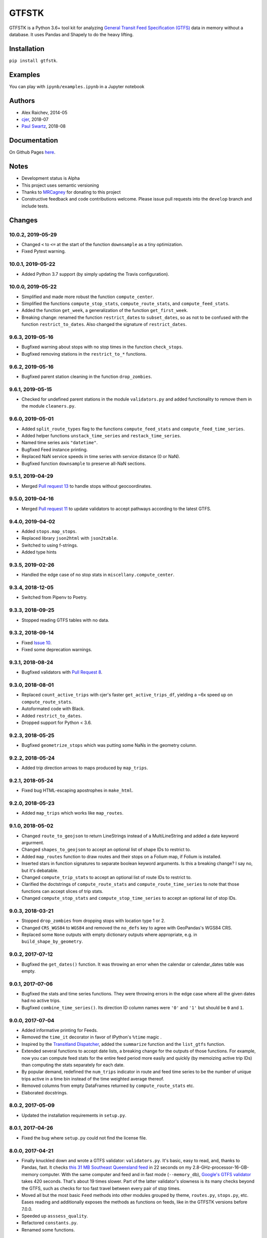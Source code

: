 GTFSTK
********
.. image:: https://travis-ci.org/mrcagney/gtfstk.svg?branch=master
    :target: https://travis-ci.org/mrcagney/gtfstk

GTFSTK is a Python 3.6+ tool kit for analyzing `General Transit Feed Specification (GTFS) <https://en.wikipedia.org/wiki/GTFS>`_ data in memory without a database.
It uses Pandas and Shapely to do the heavy lifting.


Installation
=============
``pip install gtfstk``.


Examples
========
You can play with ``ipynb/examples.ipynb`` in a Jupyter notebook


Authors
=========
- Alex Raichev, 2014-05
- `cjer <https://github.com/cjer>`_, 2018-07
- `Paul Swartz <https://github.com/paulswartz>`_, 2018-08


Documentation
=============
On Github Pages `here <https://mrcagney.github.io/gtfstk_docs>`_.


Notes
=====
- Development status is Alpha
- This project uses semantic versioning
- Thanks to `MRCagney <http://www.mrcagney.com/>`_ for donating to this project
- Constructive feedback and code contributions welcome. Please issue pull requests into the ``develop`` branch and include tests.


Changes
=========

10.0.2, 2019-05-29
------------------
- Changed ``<`` to ``<=`` at the start of the function ``downsample`` as a tiny optimization.
- Fixed Pytest warning.


10.0.1, 2019-05-22
------------------
- Added Python 3.7 support (by simply updating the Travis configuration).


10.0.0, 2019-05-22
------------------
- Simplified and made more robust the function ``compute_center``.
- Simplified the functions ``compute_stop_stats``, ``compute_route_stats``, and ``compute_feed_stats``.
- Added the function ``get_week``, a generalization of the function ``get_first_week``.
- Breaking change: renamed the function ``restrict_dates`` to ``subset_dates``, so as not to be confused with the function ``restrict_to_dates``. Also changed the signature of ``restrict_dates``.


9.6.3, 2019-05-16
-----------------
- Bugfixed warning about stops with no stop times in the function ``check_stops``.
- Bugfixed removing stations in the ``restrict_to_*`` functions.


9.6.2, 2019-05-16
-----------------
- Bugfixed parent station cleaning in the function ``drop_zombies``.


9.6.1, 2019-05-15
-----------------
- Checked for undefined parent stations in the module ``validators.py`` and added functionality to remove them in the module ``cleaners.py``.


9.6.0, 2019-05-01
-----------------
- Added ``split_route_types`` flag to the functions ``compute_feed_stats`` and ``compute_feed_time_series``.
- Added helper functions ``unstack_time_series`` and ``restack_time_series``.
- Named time series axis ``"datetime"``.
- Bugfixed Feed instance printing.
- Replaced NaN service speeds in time series with service distance (0 or NaN).
- Bugfixed function ``downsample`` to preserve all-NaN sections.


9.5.1, 2019-04-29
-----------------
- Merged `Pull request 13 <https://github.com/mrcagney/gtfstk/pull/13>`_ to handle stops without geocoordinates.


9.5.0, 2019-04-16
-----------------
- Merged `Pull request 11 <https://github.com/mrcagney/gtfstk/pull/11>`_ to update validators to accept pathways according to the latest GTFS.


9.4.0, 2019-04-02
-----------------
- Added ``stops.map_stops``.
- Replaced library ``json2html`` with ``json2table``.
- Switched to using f-strings.
- Added type hints


9.3.5, 2019-02-26
-----------------
- Handled the edge case of no stop stats in ``miscellany.compute_center``.


9.3.4, 2018-12-05
------------------
- Switched from Pipenv to Poetry.


9.3.3, 2018-09-25
------------------
- Stopped reading GTFS tables with no data.


9.3.2, 2018-09-14
------------------
- Fixed `Issue 10 <https://github.com/mrcagney/gtfstk/issues/10>`_.
- Fixed some deprecation warnings.


9.3.1, 2018-08-24
-----------------
- Bugfixed validators with `Pull Request 8 <https://github.com/mrcagney/gtfstk/pull/8>`_.


9.3.0, 2018-08-01
------------------
- Replaced ``count_active_trips`` with cjer's faster ``get_active_trips_df``, yielding a ~6x speed up on ``compute_route_stats``.
- Autoformated code with Black.
- Added ``restrict_to_dates``.
- Dropped support for Python < 3.6.


9.2.3, 2018-05-25
------------------
- Bugfixed ``geometrize_stops`` which was putting some NaNs in the geometry column.


9.2.2, 2018-05-24
------------------
- Added trip direction arrows to maps produced by ``map_trips``.


9.2.1, 2018-05-24
------------------
- Fixed bug HTML-escaping apostrophes in ``make_html``.


9.2.0, 2018-05-23
------------------
- Added ``map_trips`` which works like ``map_routes``.


9.1.0, 2018-05-02
------------------
- Changed ``route_to_geojson`` to return LineStrings instead of a MultiLineString and added a date keyword argurment.
- Changed ``shapes_to_geojson`` to accept an optional list of shape IDs to restrict to.
- Added ``map_routes`` function to draw routes and their stops on a Folium map, if Folium is installed.
- Inserted stars in function signatures to separate boolean keyword arguments. Is this a breaking change? I say no, but it's debatable.
- Changed ``compute_trip_stats`` to accept an optional list of route IDs to restrict to.
- Clarified the doctstrings of ``compute_route_stats`` and ``compute_route_time_series`` to note that those functions can accept slices of trip stats.
- Changed ``compute_stop_stats`` and ``compute_stop_time_series`` to accept an optional list of stop IDs.


9.0.3, 2018-03-21
------------------
- Stopped ``drop_zombies`` from dropping stops with location type 1 or 2.
- Changed ``CRS_WGS84`` to ``WGS84`` and removed the ``no_defs`` key to agree with GeoPandas's WGS84 CRS.
- Replaced some ``None`` outputs with empty dictionary outputs where appropriate, e.g. in ``build_shape_by_geometry``.


9.0.2, 2017-07-12
-------------------
- Bugfixed the ``get_dates()`` function. It was throwing an error when the calendar or calendar_dates table was empty.


9.0.1, 2017-07-06
-------------------
- Bugfixed the stats and time series functions. They were throwing errors in the edge case where all the given dates had no active trips.
- Bugfixed ``combine_time_series()``. Its direction ID column names were ``'0'`` and ``'1'`` but should be ``0`` and ``1``.


9.0.0, 2017-07-04
-------------------
- Added informative printing for Feeds.
- Removed the ``time_it`` decorator in favor of IPython's ``%time`` magic .
- Inspired by the `Transitland Dispatcher <https://transit.land/dispatcher/feed-versions/eb0cbe5ab41c9cfde0ebae42471ab5b3f712b008>`_, added the ``summarize`` function and the ``list_gtfs`` function.
- Extended several functions to accept date lists, a breaking change for the outputs of those functions. For example, now you can compute feed stats for the entire feed period more easily and quickly (by memoizing active trip IDs) than computing the stats separately for each date.
- By popular demand, redefined the ``num_trips`` indicator in route and feed time series to be the number of unique trips active in a time bin instead of the time weighted average thereof.
- Removed columns from empty DataFrames returned by ``compute_route_stats`` etc.
- Elaborated docstrings.


8.0.2, 2017-05-09
-------------------
- Updated the installation requirements in ``setup.py``.


8.0.1, 2017-04-26
-------------------
- Fixed the bug where ``setup.py`` could not find the license file.


8.0.0, 2017-04-21
-----------------
- Finally knuckled down and wrote a GTFS validator: ``validators.py``.  It's basic, easy to read, and, thanks to Pandas, fast.  It checks `this 31 MB Southeast Queensland feed <http://transitfeeds.com/p/translink/21/20170310>`_ in 22 seconds on my 2.8-GHz-processor-16-GB-memory computer.  With the same computer and feed and in fast mode (``--memory_db``), `Google's GTFS validator <https://github.com/google/transitfeed>`_ takes 420 seconds. That's about 19 times slower. Part of the latter validator's slowness is its many checks beyond the GTFS, such as checks for too fast travel between every pair of stop times.
- Moved all but the most basic ``Feed`` methods into other modules grouped by theme, ``routes.py``, ``stops.py``, etc.  Eases reading and additionally exposes the methods as functions on feeds, like in the GTFSTK versions before 7.0.0.
- Speeded up ``asssess_quality``.
- Refactored ``constants.py``.
- Renamed some functions.


7.0.0, 2017-04-07
-----------------
- Rewrote most feed functions as ``Feed`` methods.
- Rewrote tests for pytest.
- Removed some miscellaneous functions, such as plotting functions.


6.1.0, 2016-11-24
-----------------
- Changed ``feed.read_gtfs`` to unzip to temporary directory.
- Enabled ``feed.write_gtfs`` to write to a directory.


6.0.0, 2016-10-17
-----------------
- Improved function names, e.g. ``compute_trips_stats`` -> ``compute_trip_stats``.
- Added functions to ``cleaner.py`` and changed cleaning function outputs to feed instances.
- Made ``feed.copy`` a method.
- Simplified Feed objects and added auto-updates to secondary attributes.
- Changed the signatures of a few functions, e.g. ``calculator.append_dist_to_shapes`` now returns a feed instead of a shapes data frame.
- Fixed formatting of properties field in ``calculator.trip_to_geojson`` and ``calculator.route_to_geojson``.


5.1.1, 2016-09-01
-----------------
- Bugfix: Added ``'from_stop_id'`` and ``'to_stop_id'`` to list of string data types in ``constants.py``. Previously, they were sometimes getting interpreted as floats, which stripped leading zeros from the IDs, which then did not match the IDs in the stops data frame.


5.1.0, 2016-08-31
-----------------
- Added trip ID parameter to ``calculator.get_stops``.
- Created ``calculator.trip_to_geojson``.
- Added whitespace stripping to ``cleaner.clean_route_short_names``.


5.0.0, 2016-07-08
-----------------
- Renamed the function ``calculator.get_feed_intersecting_polygon`` to ``calculator.restrict_by_polygon``.
- Added the function ``calculator.restrict_by_routes``.


4.3.0, 2016-07-04
-----------------
- Added the function ``calculator.get_start_and_end_times``.


4.2.0, 2016-07-04
-----------------
- Added the functions ``calculator.compute_center``, ``calculator. compute_bounds``, ``calculator.route_to_geojson``.
- Extended the function ``calculator.get_stops`` to accept an optional route ID.
- Extended the function ``calculator.build_geometry_by_shape`` to accept and optional set of shape IDs.
- Extended the function ``calculator.build_geometry_by_stop`` to accept and optional set of stop IDs.


4.1.2, 2016-07-01
------------------
- Improved distance sanity checks in ``calculator.compute_trip_stats`` and ``calculator.append_dist_to_stop_times``.


4.1.1, 2016-07-01
------------------
- Bugfixed ``feed.copy`` so that the ``dist_units_in`` of the copy equals ``dist_units_out`` of the original.
- Added some more distance sanity checks to ``calculator.compute_trip_stats`` and ``calculator.append_dist_to_stop_times``.


4.1.0, 2016-05-23
------------------
- Improved ``cleaner.clean_route_short_names``.
- Removed ``utilities.clean_series``.
- Improved ``cleaner.aggregate_routes``.
- Removed some unnecessary print statements.


4.0.0, 2016-05-11
------------------
- Deleted an extraneous print statement in ``calculator.create_shapes``.
- Added ``utilities.is_not_null``.
- Changed ``calculator.shapes_to_geojson`` to return a dictionary instead of a string.
- Upgraded to Pandas 0.18.1 and fixed ``calculator.downsample`` accordingly
- Added ``cleaner.aggregate_routes``.


3.0.1, 2015-12-16
------------------
- Bugfix: formatted ``parent_station`` as a string in ``constants.DTYPE``.


3.0.0, 2015-12-15
------------------
- Changed signature and behavior of ``create_shapes``.
- Added duplicate route short name count to ``assess``.
- Changed the behavior of ``clean_route_short_names``.
- Changed ``INT_COLS`` to ``INT_COLUMNS``.
- Moved some functions.
- Added some functions, such as a function to copy feeds.


2.1, 2015-12-08
------------------
- Added more functions to ``calculator.py``, some of which are optional and depend on GeoPandas.
- Documented more.
- Made ``read_gtfs`` raise a more helpful error when an input path does not exist.


2.0.1, 2015-11-19
--------------------
- Made Matplotlib import optional.
- Updated plotter function chart colors.


2.0.0, 2015-11-06
-------------------
- Moved the ``Feed`` class into a separate file.
- Fixed a fatal bug in ``plot_routes_time_series`` and renamed it ``plot_feed_time_series``.
- Added ``route_type`` to trips stats and routes stats.
- Added more functions to the ``cleaner`` module.


1.0.0, 2015-11-04
--------------------
- Modularized more
- Refactored the Feed class, exporting most methods to functions.
- Changed function names, favoring a ``compute_`` prefix over a ``get_`` prefix for complex functions.
- Bug fix: in ``INT_COLUMNS`` changed ``'dropoff_type'`` to ``'drop_off_type'``.


0.12.3, 2015-07-18
--------------------
- Changed to return empty data frames instead of ``None`` where appropriate
- Added ``Feed.clean_route_short_names``.
- Changed the inputs and outputs of ``get_stops_stats`` and ``get_stops_time_series``.
- Replaced ``assert`` statements with exceptions.


0.12.2, 2015-07-06
--------------------
- Changed name to ``gtfstk``.


0.12.1, 2015-06-24
--------------------
- Added ``route_short_name`` and ``min_headway`` to trips stats and routes stats.
- Changed the default handling of distance units in ``Feed``.


0.12.0, 2015-04-21
--------------------
- Assembled ``feed.py`` and ``utils.py`` into a unified top-level package by tweaking ``__init__.py``.
- Renamed ``get_linestring_by_shape`` and ``get_point_by_stop`` to ``get_geometry_by_shape`` and ``get_geometry_by_stop``, respectively.


0.11.16, 2015-04-20
---------------------
- Added ``min_transfer_time`` to ``INT_COLUMNS``.


0.11.15, 2015-04-14
---------------------
- Fixed ``get_route_timetable`` sort order.


0.11.14, 2015-04-14
---------------------
- Added data frame empty checks to ``Feed.__init__``, because i was getting errors on feeds with empty ``calendar.txt`` files.


0.11.13, 2015-04-14
---------------------
- Removed ``parent_station`` from ``INT_COLUMNS``, which should have never been there in the first place.


0.11.12, 2015-04-13
---------------------
- Now you can specify the output distance units.


0.11.11, 2015-04-08
---------------------
- Changed most functions to return an empty data frame instead of ``None``.
- Fixed ``export`` so that integer columns, such as 'bike_allowed', that have at least on NaN value no longer get formatted as floats in the output CSVs.


0.11.10, 2015-04-03
---------------------
- Reduced columns in ``get_trips_activity``.
- Added ``clean_series``.


0.11.9, 2015-04-03
---------------------
- Fixed a bug/typo in the computation of the ``service_distance`` and ``service_duration`` columns of feed stats.


0.11.8, 2015-03-27
---------------------
- Fixed a bug in the computation of the ``peak_start_time`` and ``peak_end_time`` columns of routes stats and feed stats.


0.11.7, 2015-03-27
---------------------
- Added more columns to ``get_routes_stats``.
- Added ``get_feed_stats`` and ``get_feed_time_series`` and removed the similar ``agg_routes_stats`` and ``agg_routes_time_series``.
- Removed ``dump_all_stats``, because it wasn't very useful.
- Replaced ``get_busiest_date_of_first_week`` with ``get_busiest_date``.


0.11.6, 2015-03-16
---------------------
- Cleaned code slightly.
- Added 'speed' column in trips stats.
- Added 'is_loop' column in trips stats and routes stats.
- Added more tests.


0.11.5, 2015-03-13
---------------------
- Added route and stop timetable methods.
- Improved tests slightly.
- Tidied code slightly.
- Change occurrences of 'vehicle' to 'trips', because that's clearer.
- Updated some packages.


0.11.4, 2015-03-12
---------------------
- Changed name to gtfs-tk.


0.11.3, 2015-03-02
----------------------
- Add ``get_shapes_geojson``.
- Renamed ``get_active_trips`` and ``get_active_stops`` to ``get_trips`` and ``get_stops``.
- Upgraded to Pandas 0.15.2.


0.11.2, 2014-12-10
----------------------
- Scooped out main logic from ``Feed.get_stops_stats`` and ``Feed.get_stops_time_series`` and put it into top level functions for the sake of greater flexibility.  Similar to what i did for ``Feed.get_routes_stats`` and ``Feed.get_routes_time_series``.
- Fixed a bug in computing the last stop of each trip in ``get_trips_stats``.
- Improved the accuracy of trip distances in ``get_trips_stats``.
- Upgraded to Pandas 0.15.1.


0.11.1, 2014-11-12
----------------------
- Added ``fill_nan_route_short_names``.
- Switched back to version numbering in the style of major.minor.micro, because that seems more useful.


0.11, 2014-11-10
----------------------
- Fixed a bug in ``Feed.get_routes_stats`` that modified the input data frame and therefore affected the same data frame outside of the function (dumb Pandas gotcha). Changed it to operate on a copy of the data frame instead.


0.10, 2014-11-06
----------------------
- Speeded up time series computations by at least a factor of 10.
- Switched from representing dates as ``datetime.date`` objects to '%Y%m%d' strings (the GTFS way of representing dates), because that's simpler and faster. Added an export method to feed objects.
- Minor tweaks to ``append_dist_to_stop_times``.


0.9, 2014-10-29
----------------------
- Scooped out main logic from ``Feed.get_routes_stats`` and ``Feed.get_routes_time_series`` and put it into top level functions for the sake of greater flexibility.  I at least need that flexibility to plug into another project.


0.8, 2014-10-24
----------------------
- Simplified methods to accept a single date instead of a list of dates.


0.7, 2014-10-08
----------------------
- Whoops, lost track of the changes for this version.


0.6, 2014-10-08
----------------------
- Changed ``seconds_to_time`` to ``timestr_to_seconds.``.  Added ``get_busiest_date_of_first_week``.


0.5, 2014-10-02
----------------------
- Converted headways to minutes
- Added option to change headway start and end time cutoffs in ``get_stops_stats`` and ``get_stations_stats``

0.4, 2014-10-02
---------------------
- Fixed a bug in get_trips_stats that caused a failure when a trip was missing a shape ID.


0.3, 2014-09-29
----------------------
- Switched from major.minor.micro version numbering to major.minor numbering
- Added ``get_vehicle_locations``.


0.2.3, 2014-08-22
----------------------
- Added ``append_dist_to_stop_times`` and ``append_dist_to_shapes``.


0.2.2, 2014-08-17
----------------------
- Changed ``get_xy_by_stop`` name and output type.


0.2.1, 2014-07-22
----------------------
- Changed from period indices to timestamp indices for time series, because the latter are better supported in Pandas.
- Upgraded to Pandas 0.14.1.


0.2.0, 2014-07-22
----------------------
- Restructured modules.


0.1.12, 2014-07-21
----------------------
- Created stats and time series aggregating functions.


0.1.11, 2014-07-17
----------------------
- Added ``get_dist_from_shapes`` keyword to ``get_trips_stats``.


0.1.10, 2014-07-17
----------------------
- Fixed some typos and cleaned up the directory.


0.1.9, 2014-07-17
----------------------
- Changed ``get_routes_stats`` headway calculation.
- Fixed inconsistent outputs in time series functions.


0.1.8, 2014-07-16
----------------------
- Minor tweak to ``downsample``.


0.1.7, 2014-07-16
----------------------
- Improved ``get_trips_stats`` and cleaned up code.


0.1.6, 2014-07-04
----------------------
- Changed time series format.


0.1.5, 2014-06-23
----------------------
- Added documentation.


0.1.4, 2014-06-20
----------------------
- Upgraded to Python 3.4.


0.1.3, 2014-06-01
----------------------
- Created ``utils.py`` and updated Pandas to 0.14.0.


0.1.2, 2014-05-26
----------------------
-Minor refactoring and tweaks to packaging.


0.1.1, 2014-05-26
----------------------
- Minor tweaks to packaging.


0.1.0, 2014-05-26
----------------------
- Initial version.
